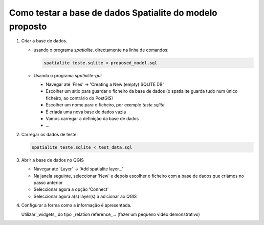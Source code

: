 Como testar a base de dados Spatialite do modelo proposto
=========================================================

1. Criar a base de dados.

   * usando o programa *spatialite*, directamente na linha de comandos:

     .. code:: bash

        spatialite teste.sqlite < proposed_model.sql

   * Usando o programa *spatialite-gui*

     * Navegar até 'Files' -> 'Creating a New (empty) SQLITE DB'
     * Escolher um sítio para guardar o ficheiro da base de dados (o spatialite
       guarda tudo num único ficheiro, ao contrário do PostGIS)
     * Escolher um nome para o ficheiro, por exemplo *teste.sqlite*
     * É criada uma nova base de dados vazia
     * Vamos carregar a definição da base de dados
     * ...
     
#. Carregar os dados de teste:

   .. code:: bash
   
      spatialite teste.sqlite < test_data.sql

#. Abrir a base de dados no QGIS

   * Navegar até 'Layer' -> 'Add spatialite layer...'
   * Na janela seguinte, seleccionar 'New' e depois escolher o ficheiro com
     a base de dados que criámos no passo anterior
   * Seleccionar agora a opção 'Connect'
   * Seleccionar agora a(s) layer(s) a adicionar ao QGIS
   
#. Configurar a forma como a informação é apresentada.
   
   Utilizar _widgets_ do tipo _relation reference_... (fazer um pequeno video demonstrativo)

